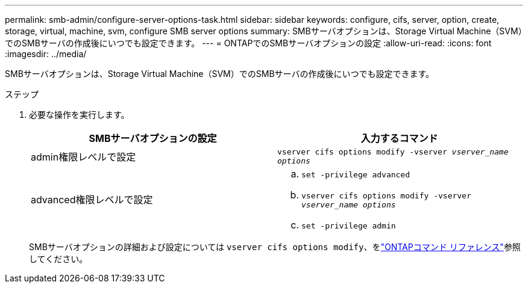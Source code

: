 ---
permalink: smb-admin/configure-server-options-task.html 
sidebar: sidebar 
keywords: configure, cifs, server, option, create, storage, virtual, machine, svm, configure SMB server options 
summary: SMBサーバオプションは、Storage Virtual Machine（SVM）でのSMBサーバの作成後にいつでも設定できます。 
---
= ONTAPでのSMBサーバオプションの設定
:allow-uri-read: 
:icons: font
:imagesdir: ../media/


[role="lead"]
SMBサーバオプションは、Storage Virtual Machine（SVM）でのSMBサーバの作成後にいつでも設定できます。

.ステップ
. 必要な操作を実行します。
+
|===
| SMBサーバオプションの設定 | 入力するコマンド 


 a| 
admin権限レベルで設定
 a| 
`vserver cifs options modify -vserver _vserver_name options_`



 a| 
advanced権限レベルで設定
 a| 
.. `set -privilege advanced`
.. `vserver cifs options modify -vserver _vserver_name options_`
.. `set -privilege admin`


|===
+
SMBサーバオプションの詳細および設定については `vserver cifs options modify`、をlink:https://docs.netapp.com/us-en/ontap-cli/vserver-cifs-options-modify.html["ONTAPコマンド リファレンス"^]参照してください。


